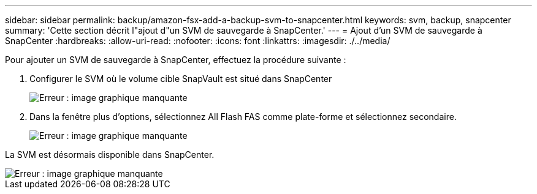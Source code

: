 ---
sidebar: sidebar 
permalink: backup/amazon-fsx-add-a-backup-svm-to-snapcenter.html 
keywords: svm, backup, snapcenter 
summary: 'Cette section décrit l"ajout d"un SVM de sauvegarde à SnapCenter.' 
---
= Ajout d'un SVM de sauvegarde à SnapCenter
:hardbreaks:
:allow-uri-read: 
:nofooter: 
:icons: font
:linkattrs: 
:imagesdir: ./../media/


[role="lead"]
Pour ajouter un SVM de sauvegarde à SnapCenter, effectuez la procédure suivante :

. Configurer le SVM où le volume cible SnapVault est situé dans SnapCenter
+
image::amazon-fsx-image76.png[Erreur : image graphique manquante]

. Dans la fenêtre plus d'options, sélectionnez All Flash FAS comme plate-forme et sélectionnez secondaire.
+
image::amazon-fsx-image77.png[Erreur : image graphique manquante]



La SVM est désormais disponible dans SnapCenter.

image::amazon-fsx-image78.png[Erreur : image graphique manquante]
